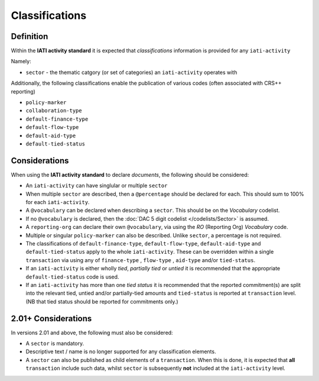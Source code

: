 Classifications
===============

Definition
----------
Within the **IATI activity standard** it is expected that *classifications* information is provided for any ``iati-activity``

Namely:

* ``sector`` - the thematic catgory (or set of categories) an ``iati-activity`` operates with

Additionally, the following classifications enable the publication of various codes (often associated with CRS++ reporting)

* ``policy-marker``
* ``collaboration-type``
* ``default-finance-type``
* ``default-flow-type``
* ``default-aid-type``
* ``default-tied-status``


Considerations
--------------
When using the **IATI activity standard** to declare *documents*, the following should be considered:

* An ``iati-activity`` can have singlular or multiple ``sector`` 
* When multiple ``sector`` are described, then a ``@percentage`` should be declared for each.  This should sum to 100% for each ``iati-activity``.
* A ``@vocabulary`` can be declared when describing a ``sector``.  This should be on the *Vocabulary* codelist.
* If no ``@vocabulary`` is declared, then the :doc:`DAC 5 digit codelist </codelists/Sector>` is assumed.
* A ``reporting-org`` can declare their own ``@vocabulary``, via using the *RO* (Reporting Org) *Vocabulary* code.
* Multiple or singular ``policy-marker`` can also be described.  Unlike ``sector``, a percentage is not required.
* The classifications of ``default-finance-type``, ``default-flow-type``, ``default-aid-type`` and ``default-tied-status`` apply to the whole ``iati-activity``.  These can be overridden within a single ``transaction`` via using any of ``finance-type`` , ``flow-type`` , ``aid-type`` and/or ``tied-status``.
* If an ``iati-activity`` is either wholly *tied*, *partially tied* or *untied* it is recommended that the appropriate ``default-tied-status`` code is used.
* If an ``iati-activity`` has more than one *tied status* it is recommended that the reported commitment(s) are split into the relevant tied, untied and/or partially-tied amounts and ``tied-status`` is reported at ``transaction`` level. (NB that tied status should be reported for commitments only.)

2.01+ Considerations
--------------------
In versions 2.01 and above, the following must also be considered:

* A ``sector`` is mandatory.
* Descriptive text / name is no longer supported for any classification elements. 
* A ``sector`` can also be published as child elements of a ``transaction``.  When this is done, it is expected that **all** ``transaction`` include such data, whilst ``sector`` is subsequently **not** included at the ``iati-activity`` level. 
